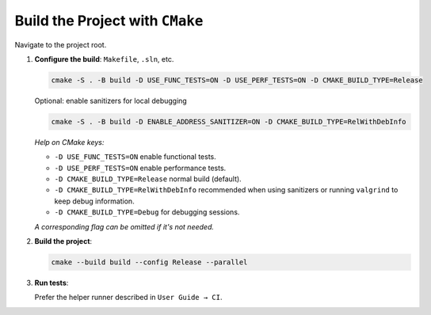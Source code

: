 Build the Project with ``CMake``
================================

Navigate to the project root.

1. **Configure the build**: ``Makefile``, ``.sln``, etc.

   .. code-block:: bash

      cmake -S . -B build -D USE_FUNC_TESTS=ON -D USE_PERF_TESTS=ON -D CMAKE_BUILD_TYPE=Release

   Optional: enable sanitizers for local debugging

   .. code-block:: bash

      cmake -S . -B build -D ENABLE_ADDRESS_SANITIZER=ON -D CMAKE_BUILD_TYPE=RelWithDebInfo

   *Help on CMake keys:*


   - ``-D USE_FUNC_TESTS=ON`` enable functional tests.
   - ``-D USE_PERF_TESTS=ON`` enable performance tests.
   - ``-D CMAKE_BUILD_TYPE=Release`` normal build (default).
   - ``-D CMAKE_BUILD_TYPE=RelWithDebInfo`` recommended when using sanitizers or
     running ``valgrind`` to keep debug information.
   - ``-D CMAKE_BUILD_TYPE=Debug`` for debugging sessions.

   *A corresponding flag can be omitted if it's not needed.*

2. **Build the project**:

   .. code-block:: bash

      cmake --build build --config Release --parallel

3. **Run tests**:

   Prefer the helper runner described in ``User Guide → CI``.
